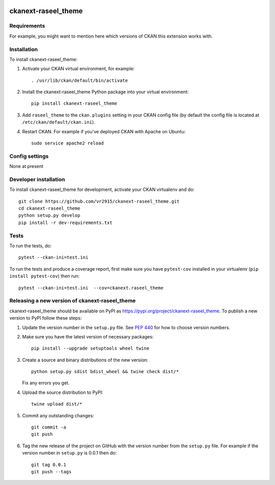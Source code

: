 .. You should enable this project on travis-ci.org and coveralls.io to make
   these badges work. The necessary Travis and Coverage config files have been
   generated for you.

.. image:: https://travis-ci.org/vr2915/ckanext-raseel_theme.svg?branch=master
    :target: https://travis-ci.org/vr2915/ckanext-raseel_theme

.. image:: https://coveralls.io/repos/vr2915/ckanext-raseel_theme/badge.svg
  :target: https://coveralls.io/r/vr2915/ckanext-raseel_theme

.. image:: https://img.shields.io/pypi/v/ckanext-raseel_theme.svg
    :target: https://pypi.org/project/ckanext-raseel_theme/
    :alt: Latest Version

.. image:: https://img.shields.io/pypi/pyversions/ckanext-raseel_theme.svg
    :target: https://pypi.org/project/ckanext-raseel_theme/
    :alt: Supported Python versions

.. image:: https://img.shields.io/pypi/status/ckanext-raseel_theme.svg
    :target: https://pypi.org/project/ckanext-raseel_theme/
    :alt: Development Status

.. image:: https://img.shields.io/pypi/l/ckanext-raseel_theme.svg
    :target: https://pypi.org/project/ckanext-raseel_theme/
    :alt: License

=============
ckanext-raseel_theme
=============

.. Put a description of your extension here:
   What does it do? What features does it have?
   Consider including some screenshots or embedding a video!


------------
Requirements
------------

For example, you might want to mention here which versions of CKAN this
extension works with.


------------
Installation
------------

.. Add any additional install steps to the list below.
   For example installing any non-Python dependencies or adding any required
   config settings.

To install ckanext-raseel_theme:

1. Activate your CKAN virtual environment, for example::

     . /usr/lib/ckan/default/bin/activate

2. Install the ckanext-raseel_theme Python package into your virtual environment::

     pip install ckanext-raseel_theme

3. Add ``raseel_theme`` to the ``ckan.plugins`` setting in your CKAN
   config file (by default the config file is located at
   ``/etc/ckan/default/ckan.ini``).

4. Restart CKAN. For example if you've deployed CKAN with Apache on Ubuntu::

     sudo service apache2 reload


---------------
Config settings
---------------

None at present

.. Document any optional config settings here. For example::

.. # The minimum number of hours to wait before re-checking a resource
   # (optional, default: 24).
   ckanext.raseel_theme.some_setting = some_default_value


----------------------
Developer installation
----------------------

To install ckanext-raseel_theme for development, activate your CKAN virtualenv and
do::

    git clone https://github.com/vr2915/ckanext-raseel_theme.git
    cd ckanext-raseel_theme
    python setup.py develop
    pip install -r dev-requirements.txt


-----
Tests
-----

To run the tests, do::

    pytest --ckan-ini=test.ini

To run the tests and produce a coverage report, first make sure you have
``pytest-cov`` installed in your virtualenv (``pip install pytest-cov``) then run::

    pytest --ckan-ini=test.ini  --cov=ckanext.raseel_theme


----------------------------------------
Releasing a new version of ckanext-raseel_theme
----------------------------------------

ckanext-raseel_theme should be available on PyPI as https://pypi.org/project/ckanext-raseel_theme.
To publish a new version to PyPI follow these steps:

1. Update the version number in the ``setup.py`` file.
   See `PEP 440 <http://legacy.python.org/dev/peps/pep-0440/#public-version-identifiers>`_
   for how to choose version numbers.

2. Make sure you have the latest version of necessary packages::

    pip install --upgrade setuptools wheel twine

3. Create a source and binary distributions of the new version::

       python setup.py sdist bdist_wheel && twine check dist/*

   Fix any errors you get.

4. Upload the source distribution to PyPI::

       twine upload dist/*

5. Commit any outstanding changes::

       git commit -a
       git push

6. Tag the new release of the project on GitHub with the version number from
   the ``setup.py`` file. For example if the version number in ``setup.py`` is
   0.0.1 then do::

       git tag 0.0.1
       git push --tags

